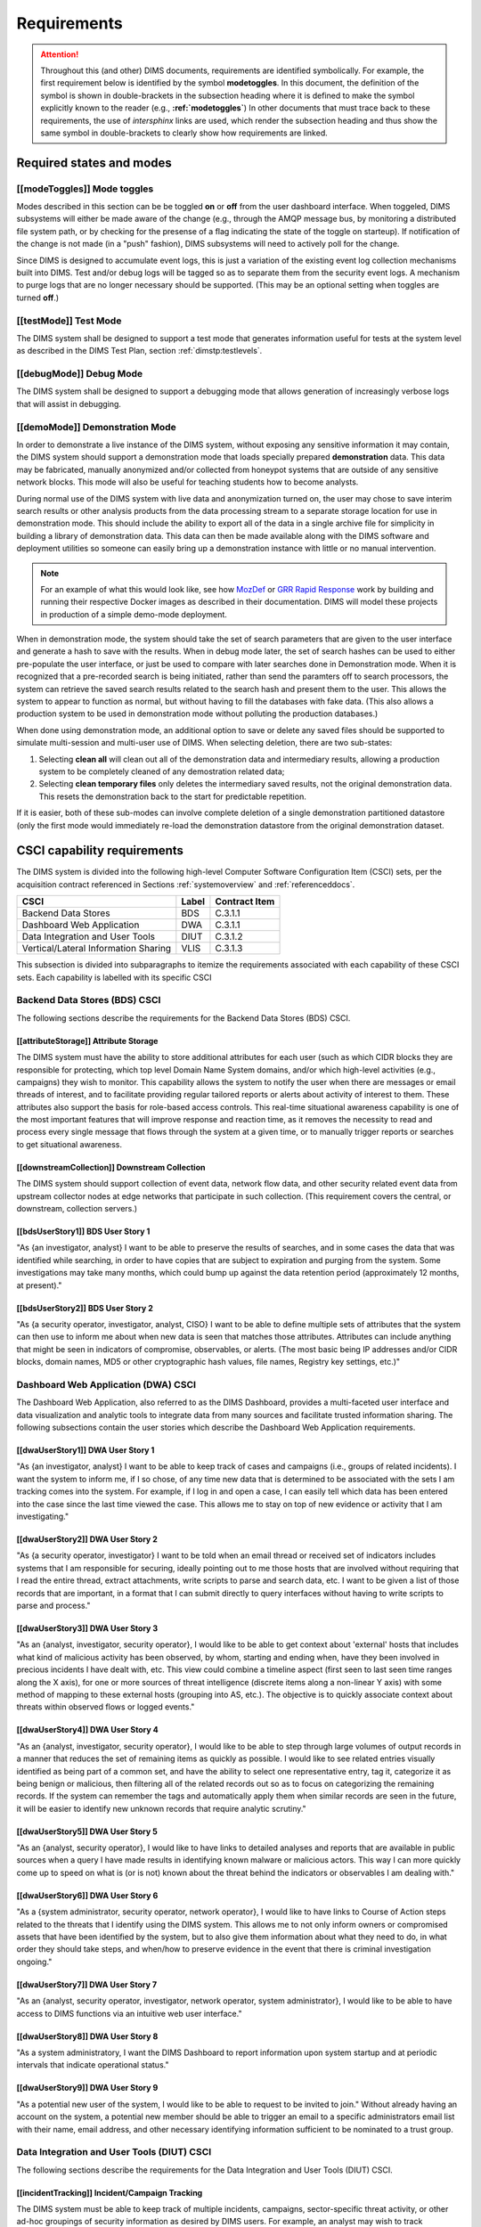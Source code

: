 .. _requirements:

Requirements
============

.. attention::

   Throughout this (and other) DIMS documents, requirements are identified
   symbolically. For example, the first requirement below is identified by the
   symbol **modetoggles**.  In this document, the definition of the symbol is
   shown in double-brackets in the subsection heading where it is defined to
   make the symbol explicitly known to the reader (e.g.,
   **:ref:`modetoggles`**) In other documents that must trace back to these
   requirements, the use of *intersphinx* links are used, which render the
   subsection heading and thus show the same symbol in double-brackets to
   clearly show how requirements are linked.

   .. todo::

       When editing this document, make *sure* that the label preceeding
       the section matches the symbolic name in double-brackets. The label
       is used by intersphinx links from other documents, but that label
       is not visible in the rendered version of this document. Hence, the
       inclusion (by replication) in the heading of the symbol that is
       shared by the ReST target is necessary.

    ..

..

.. _statesAndModes:

Required states and modes
-------------------------

.. _modeToggles:

[[modeToggles]] Mode toggles
~~~~~~~~~~~~~~~~~~~~~~~~~~~~

Modes described in this section can be be toggled **on** or **off** from the
user dashboard interface. When toggeled, DIMS subsystems will either be made
aware of the change (e.g., through the AMQP message bus, by monitoring a
distributed file system path, or by checking for the presense of a flag
indicating the state of the toggle on starteup). If notification of the change
is not made (in a "push" fashion), DIMS subsystems will need to actively poll
for the change.

Since DIMS is designed to accumulate event logs, this is just a variation of
the existing event log collection mechanisms built into DIMS. Test and/or debug
logs will be tagged so as to separate them from the security event logs. A
mechanism to purge logs that are no longer necessary should be supported.
(This may be an optional setting when toggles are turned **off**.)

.. _testMode:

[[testMode]] Test Mode
~~~~~~~~~~~~~~~~~~~~~~

The DIMS system shall be designed to support a test mode that generates
information useful for tests at the system level as described in the
DIMS Test Plan, section :ref:`dimstp:testlevels`.

.. todo::

   Expand on what this mode should do.

..

.. _debugMode:

[[debugMode]] Debug Mode
~~~~~~~~~~~~~~~~~~~~~~~~

The DIMS system shall be designed to support a debugging mode that allows
generation of increasingly verbose logs that will assist in debugging.

.. todo::

   Show example of what this kind of output looks like from the PRISEM
   utilities.

..


.. _demoMode:

[[demoMode]] Demonstration Mode
~~~~~~~~~~~~~~~~~~~~~~~~~~~~~~~

In order to demonstrate a live instance of the DIMS system, without exposing
any sensitive information it may contain, the DIMS system should support a
demonstration mode that loads specially prepared **demonstration**
data. This data may be fabricated, manually anonymized and/or collected
from honeypot systems that are outside of any sensitive network blocks.
This mode will also be useful for teaching students how to become analysts.

During normal use of the DIMS system with live data and anonymization turned
on, the user may chose to save interim search results or other analysis
products from the data processing stream to a separate storage location
for use in demonstration mode. This should include the ability to export
all of the data in a single archive file for simplicity in building a
library of demonstration data. This data can then be made available
along with the DIMS software and deployment utilities so someone can
easily bring up a demonstration instance with little or no manual
intervention.

.. note::

   For an example of what this would look like, see how `MozDef`_ or
   `GRR Rapid Response`_ work by building and running their respective Docker
   images as described in their documentation. DIMS will model these projects
   in production of a simple demo-mode deployment.

..

When in demonstration mode, the system should take the set of search parameters
that are given to the user interface and generate a hash to save with the
results. When in debug mode later, the set of search hashes can be used to
either pre-populate the user interface, or just be used to compare with later
searches done in Demonstration mode. When it is recognized that a pre-recorded
search is being initiated, rather than send the paramters off to search
processors, the system can retrieve the saved search results related to the
search hash and present them to the user. This allows the system to appear to
function as normal, but without having to fill the databases with fake data.
(This also allows a production system to be used in demonstration mode without
polluting the production databases.)

When done using demonstration mode, an additional option to save or delete any
saved files should be supported to simulate multi-session and multi-user
use of DIMS. When selecting deletion, there are two sub-states:

#. Selecting **clean all** will clean out all of the demonstration data and
   intermediary results, allowing a production system to be completely
   cleaned of any demostration related data;

#. Selecting **clean temporary files** only deletes the intermediary saved
   results, not the original demonstration data. This resets the demonstration
   back to the start for predictable repetition.

If it is easier, both of these sub-modes can involve complete deletion of
a single demonstration partitioned datastore (only the first mode would
immediately re-load the demonstration datastore from the original demonstration
dataset.

.. _capabilityRequirements:

CSCI capability requirements
----------------------------

The DIMS system is divided into the following high-level Computer Software
Configuration Item (CSCI) sets,
per the acquisition contract referenced in Sections :ref:`systemoverview`
and :ref:`referenceddocs`.

===================================== ========= =============
CSCI                                  Label     Contract Item
===================================== ========= =============
Backend Data Stores                   BDS       C.3.1.1
Dashboard Web Application             DWA       C.3.1.1
Data Integration and User Tools       DIUT      C.3.1.2
Vertical/Lateral Information Sharing  VLIS      C.3.1.3
===================================== ========= =============

This subsection is divided into subparagraphs to itemize the
requirements associated with each capability of these CSCI sets.
Each capability is labelled with its specific CSCI

.. _bdsCsci:

Backend Data Stores (BDS) CSCI
~~~~~~~~~~~~~~~~~~~~~~~~~~~~~~

The following sections describe the requirements for the Backend
Data Stores (BDS) CSCI.

.. _attributeStorage:

[[attributeStorage]] Attribute Storage
^^^^^^^^^^^^^^^^^^^^^^^^^^^^^^^^^^^^^^

The DIMS system must have the ability to store additional attributes for each
user (such as which CIDR blocks they are responsible for protecting, which top
level Domain Name System domains, and/or which high-level activities (e.g.,
campaigns) they wish to monitor. This capability allows the system to notify
the user when there are messages or email threads of interest, and to
facilitate providing regular tailored reports or alerts about activity of
interest to them. These attributes also support the basis for role-based access
controls. This real-time situational awareness capability is one of the most
important features that will improve response and reaction time, as it removes
the necessity to read and process every single message that flows through the
system at a given time, or to manually trigger reports or searches to get
situational awareness.

.. _downstreamCollection:

[[downstreamCollection]] Downstream Collection
^^^^^^^^^^^^^^^^^^^^^^^^^^^^^^^^^^^^^^^^^^^^^^

The DIMS system should support collection of event data, network flow data,
and other security related event data from upstream collector nodes at
edge networks that participate in such collection. (This requirement
covers the central, or downstream, collection servers.)

.. _bdsUserStory1:

[[bdsUserStory1]] BDS User Story 1
^^^^^^^^^^^^^^^^^^^^^^^^^^^^^^^^^^

"As {an investigator, analyst} I want to be able to preserve the results of
searches, and in some cases the data that was identified while searching, in
order to have copies that are subject to expiration and purging from the
system. Some investigations may take many months, which could bump up against
the data retention period (approximately 12 months, at present)."

.. _bdsUserStory2:

[[bdsUserStory2]] BDS User Story 2
^^^^^^^^^^^^^^^^^^^^^^^^^^^^^^^^^^

"As {a security operator, investigator, analyst, CISO} I want to be able to
define multiple sets of attributes that the system can then use to inform me
about when new data is seen that matches those attributes. Attributes can
include anything that might be seen in indicators of compromise, observables,
or alerts. (The most basic being IP addresses and/or CIDR blocks, domain names,
MD5 or other cryptographic hash values, file names, Registry key settings,
etc.)"


.. _dwaCsci:

Dashboard Web Application (DWA) CSCI
~~~~~~~~~~~~~~~~~~~~~~~~~~~~~~~~~~~~~

The Dashboard Web Application, also referred to as the DIMS Dashboard, 
provides a multi-faceted user interface and data visualization and
analytic tools to integrate data from many sources and facilitate 
trusted information sharing. The following subsections contain the
user stories which describe the Dashboard Web Application requirements.

.. _dwaUserStory1:

[[dwaUserStory1]] DWA User Story 1
^^^^^^^^^^^^^^^^^^^^^^^^^^^^^^^^^^

"As {an investigator, analyst} I want to be able to keep track of cases and
campaigns (i.e., groups of related incidents). I want the system to inform me,
if I so chose, of any time new data that is determined to be associated with
the sets I am tracking comes into the system. For example, if I log in and open
a case, I can easily tell which data has been entered into the case since the
last time viewed the case. This allows me to stay on top of new evidence or
activity that I am investigating."

.. _dwaUserStory2:

[[dwaUserStory2]] DWA User Story 2
^^^^^^^^^^^^^^^^^^^^^^^^^^^^^^^^^^

"As {a security operator, investigator} I want to be told when an email thread
or received set of indicators includes systems that I am responsible for
securing, ideally pointing out to me those hosts that are involved without
requiring that I read the entire thread, extract attachments, write scripts to
parse and search data, etc. I want to be given a list of those records that are
important, in a format that I can submit directly to query interfaces without
having to write scripts to parse and process."

.. _dwaUserStory3:

[[dwaUserStory3]] DWA User Story 3
^^^^^^^^^^^^^^^^^^^^^^^^^^^^^^^^^^

"As an {analyst, investigator, security operator}, I would like to be able to
get context about 'external' hosts that includes what kind of malicious
activity has been observed, by whom, starting and ending when, have they been
involved in precious incidents I have dealt with, etc. This view could combine
a timeline aspect (first seen to last seen time ranges along the X axis), for
one or more sources of threat intelligence (discrete items along a non-linear Y
axis) with some method of mapping to these external hosts (grouping into AS,
etc.). The objective is to quickly associate context about threats within
observed flows or logged events."

.. _dwaUserStory4:

[[dwaUserStory4]] DWA User Story 4
^^^^^^^^^^^^^^^^^^^^^^^^^^^^^^^^^^

"As an {analyst, investigator, security operator}, I would like to be able to
step through large volumes of output records in a manner that reduces the set
of remaining items as quickly as possible. I would like to see related entries
visually identified as being part of a common set, and have the ability to
select one representative entry, tag it, categorize it as being benign or
malicious, then filtering all of the related records out so as to focus on
categorizing the remaining records. If the system can remember the tags and
automatically apply them when similar records are seen in the future, it will
be easier to identify new unknown records that require analytic scrutiny."

.. _dwaUserStory5:

[[dwaUserStory5]] DWA User Story 5
^^^^^^^^^^^^^^^^^^^^^^^^^^^^^^^^^^

"As an {analyst, security operator}, I would like to have links to detailed
analyses and reports that are available in public sources when a query I have
made results in identifying known malware or malicious actors. This way I can
more quickly come up to speed on what is (or is not) known about the threat
behind the indicators or observables I am dealing with."

.. _dwaUserStory6:

[[dwaUserStory6]] DWA User Story 6
^^^^^^^^^^^^^^^^^^^^^^^^^^^^^^^^^^

"As a {system administrator, security operator, network operator}, I would like
to have links to Course of Action steps related to the threats that I identify
using the DIMS system. This allows me to not only inform owners or compromised
assets that have been identified by the system, but to also give them
information about what they need to do, in what order they should take steps,
and when/how to preserve evidence in the event that there is criminal
investigation ongoing."

.. _dwaUserStory7:

[[dwaUserStory7]] DWA User Story 7
^^^^^^^^^^^^^^^^^^^^^^^^^^^^^^^^^^

"As an {analyst, security operator, investigator, network operator, system
administrator}, I would like to be able to have access to DIMS functions
via an intuitive web user interface."

.. _dwaUserStory8:

[[dwaUserStory8]] DWA User Story 8
^^^^^^^^^^^^^^^^^^^^^^^^^^^^^^^^^^

"As a system administratory, I want the DIMS Dashboard to report information
upon system startup and at periodic intervals that indicate operational status."

.. _dwaUserStory9:

[[dwaUserStory9]] DWA User Story 9
^^^^^^^^^^^^^^^^^^^^^^^^^^^^^^^^^^

"As a potential new user of the system, I would like to be able to request to
be invited to join." Without already having an account on the system, a
potential new member should be able to trigger an email to a specific
administrators email list with their name, email address, and other necessary
identifying information sufficient to be nominated to a trust group.


.. _diutCsci:

Data Integration and User Tools (DIUT) CSCI
~~~~~~~~~~~~~~~~~~~~~~~~~~~~~~~~~~~~~~~~~~~

The following sections describe the requirements for the Data
Integration and User Tools (DIUT) CSCI.

.. _incidentTracking:

[[incidentTracking]] Incident/Campaign Tracking
^^^^^^^^^^^^^^^^^^^^^^^^^^^^^^^^^^^^^^^^^^^^^^^

The DIMS system must be able to keep track of multiple incidents, campaigns,
sector-specific threat activity, or other ad-hoc groupings of security
information as desired by DIMS users. For example, an analyst may wish to track
ZeroAccess trojan activity, CryptoLocker extortion attempts, Zeus or Citadel
ACH fraud attempts, etc., possibly over time periods measured in years. Each
user may wish to label these associated sets with their own labels, or may want
to use a system-wide naming scheme that conforms to an ontology that is more
rigorously defined. These sets should be easily shared with other users.

.. _knowledgeAcquisition:

[[knowledgeAcquisition]] Knowledge Acquisition
^^^^^^^^^^^^^^^^^^^^^^^^^^^^^^^^^^^^^^^^^^^^^^

The DIMS system should support knowledge acquisition by allowing the user to be
told, on login and when they focus on a particular incident or campaign, what
new information has been obtained from other users of the system (or the system
itself through automated detection and reporting) since the last time the user
was reviewing the incident or campaign. Collaboration works best when team
members learn from each other, and the asynchronous nature of a multi-user
system is such that determining the delta in knowledge since an earlier point
in time is difficult to achieve.

.. todo::

    .. attention::

        Update this reference, or remove: "(This is related to the issue of
        tracking incoming information in email threads listed earlier.)

    ..

..

.. _aggregateSummary:

[[aggregateSummary]] Summarize Aggregate Data
^^^^^^^^^^^^^^^^^^^^^^^^^^^^^^^^^^^^^^^^^^^^^

The DIMS system should summarize any/all aggregate data that any user is
presented with sufficient context to quickly understand the data. This includes
(but is not limited to): Start and end date and time; Total number of systems
within the "friend" population, and how they break down across participants;
Total number of systems outside of the "friend" population, and how they break
down by country/AS/IP address(es); Total number of systems from the
"not-friend" population that are known to be malicious (a.k.a., "foe"), broken
down by country/AS/IP address(es). When the number of IP addresses exceeds a
certain threshold, they are summarized in aggregate, with a mechanism to dig
down if the user so chooses. Similarly, context about what quantity and quality
of malicious activity that is known about the "foe" population should also be
available for easy access (presented if short, or drill-down provided it too
voluminous). This amount and level of detail provides an overall "situational
awareness" or scoping of large volumes of security event data. (The
mechanism for such multi-level tabular reports is known as "break" or "step"
reports).

.. note::

   You can find an example of a break report in example **1.37   Grouping rows
   by a given key (itertools.groupby)** in `30 Python Language Features and
   Tricks You May Not Know About`_, by Sahand Saba, May 19, 2014. The example
   from that page is included below.

   The DIMS Test Report itself is produced using a break report that
   categorizes output broken down by :ref:`dimstp:testlevels`.

   .. code-block:: python

       >>> data.sort(key=itemgetter(-1))
       >>> for value, group in itertools.groupby(data, lambda r: r[-1]):
       ...     print '-----------'
       ...     print 'Group: ' + value
       ...     print_data(group)
       ...
       -----------
       Group: hard
       young               myope                   yes                     normal                  hard
       young               hypermetrope            yes                     normal                  hard
       pre-presbyopic      myope                   yes                     normal                  hard
       presbyopic          myope                   yes                     normal                  hard
       -----------
       Group: none
       young               myope                   no                      reduced                 none
       young               myope                   yes                     reduced                 none
       young               hypermetrope            no                      reduced                 none
       young               hypermetrope            yes                     reduced                 none
       pre-presbyopic      myope                   no                      reduced                 none
       pre-presbyopic      myope                   yes                     reduced                 none
       pre-presbyopic      hypermetrope            no                      reduced                 none
       pre-presbyopic      hypermetrope            yes                     reduced                 none
       pre-presbyopic      hypermetrope            yes                     normal                  none
       presbyopic          myope                   no                      reduced                 none
       presbyopic          myope                   no                      normal                  none
       presbyopic          myope                   yes                     reduced                 none
       presbyopic          hypermetrope            no                      reduced                 none
       presbyopic          hypermetrope            yes                     reduced                 none
       presbyopic          hypermetrope            yes                     normal                  none
       -----------
       Group: soft
       young               myope                   no                      normal                  soft
       young               hypermetrope            no                      normal                  soft
       pre-presbyopic      myope                   no                      normal                  soft
       pre-presbyopic      hypermetrope            no                      normal                  soft
       presbyopic          hypermetrope            no                      normal                  soft

   ..

..

.. _30 Python Language Features and Tricks You May Not Know About: http://sahandsaba.com/thirty-python-language-features-and-tricks-you-may-not-know.html

.. _upstreamCollection:

[[upstreamCollection]] Upstream Collection
^^^^^^^^^^^^^^^^^^^^^^^^^^^^^^^^^^^^^^^^^^

The DIMS system should support collection of event data, network flow data,
and other security related event data from upstream collector nodes at
edge networks that participate in such collection. (This requirement
covers the upstream collector nodes.)


.. _diutUserStory1:

[[diutUserStory1]] DIUT User Story 1
^^^^^^^^^^^^^^^^^^^^^^^^^^^^^^^^^^^^

"As an investigator, I would like to be able to timestamp files I create (i.e.,
calculate multiple different cryptographic hashes of the contents of files to
validate their integrity, associate a timestamp from a trusted time source,
then cryptographically sign the result with a private key). This allows
validation of the existence of a file at a point in time, who produced the
file, and maintenance of a form of "chain of custody" of the contents of the
file. To ensure privacy as well as integrity and provenance, the file would
first be encrypted (or both cleartext and encrypted files included in the
timestamping operation)."

.. _diutUserStory2:

[[diutUserStory2]] DIUT User Story 2
^^^^^^^^^^^^^^^^^^^^^^^^^^^^^^^^^^^^

"As a system administrator, I would like to have a picture of the operational
state of all of the system components that make up DIMS (and related underlying
SIEM, etc.) This will allow me to quickly diagnose outages in dependent
sub-systems that cause the system as a whole to not function as expected. The
less time that it takes me to diagnose the trouble and remediate, the better."

.. _diutUserStory3:

[[diutUserStory3]] DIUT User Story 3
^^^^^^^^^^^^^^^^^^^^^^^^^^^^^^^^^^^^

"As a system administrator, I would like to be able to update or reconfigure
DIMS subsystem components from a central location (rather than having to log in
to each system and copy/edit files by hand). I would like to be assured that
those changes are applied uniformly across all subsystem components, and that I
have a mechanism to back out to a previous running state if need be to maintain
uptime."

.. _diutUserStory4:

[[diutUserStory4]] DIUT User Story 4
^^^^^^^^^^^^^^^^^^^^^^^^^^^^^^^^^^^^

"As a {system administrator, security operator}, I would like to know that the
DIMS system components are being monitored for attempted access by any of the
same malicious actors who are seen to be threatening my constituent users. It
is only natural to assume that an attack on any participant site could lead to
discovery of the security monitoring system and for that system to be attacked
as well, so the system should be monitoring itself using the same
cross-organizational correlation features as are used internally."

.. _diutUserStory5:

[[diutUserStory5]] DIUT User Story 5
^^^^^^^^^^^^^^^^^^^^^^^^^^^^^^^^^^^^

"As a system administrator, I would like to be able to deal with a breach of
the security system in a tactical way. If a user is found to have had a
compromise of their account, all access to that user should be disabled
uniformly across all system components via the single-signon authentication
subsystem. All cryptographic keys should also be revoked. Once the user has been
informed and the computer systems they use cleaned, all cryptographic keys,
certificates, and password should be updated and re-issued."

.. _diutUserStory6:

[[diutUserStory6]] DIUT User Story 6
^^^^^^^^^^^^^^^^^^^^^^^^^^^^^^^^^^^^

"As a {system administrator, security operator}, I would like to be able to
link indicators and observables that come in at the network level (e.g., IP
addresses, domain names, URLs) to observables at the host level (e.g., Registry
Keys and values, file names, cryptographic hashes of files) and search for
those observables to confirm or refute assertions that computers under my
authority have been compromised. If I get confirmation, I would then like to
preserve evidence and maintain chain of custody for that evidence as easily and
quickly as possible."

.. _diutUserStory7:

[[diutUserStory7]] DIUT User Story 7
^^^^^^^^^^^^^^^^^^^^^^^^^^^^^^^^^^^^

"As an {analyst, security operator} I would like to be able to start an
analysis and annotate data files as I go through the analysis process, trying
to derive meaning from what I am seeing in the data, and being able to (at any
time seems appropriate) create a reference to the current data set(s) and my
view of them so I can pass this reference identifier to another analyst, a
CISO, or an investigator, to allow them to take a look at what I am seeing and
provide their input. For example, if someone reports a DoS attack directed at
SLTT government, and my analysis confirms that such an act can be seen in the
PRISEM population, I would like to provide my observations to someone to help
investigate targeting, etc., in order to develop a better picture of what is
happening. If the result is a determination that a SITREP should be developed
and information passed along to federal law enforcement, the updated annotated
body of data can then be assembled into a SITREP (using a 'break' or 'step'
reporting format, including both cleartext and anonymized versions for sharing
with outside groups) and passed along with little added effort."

.. _diutUserStory8:

[[diutUserStory8]] DIUT User Story 8
^^^^^^^^^^^^^^^^^^^^^^^^^^^^^^^^^^^^

"As a user of the system, I would like to see the status of any asynchronous
queries or report generation requests I have made. It is reasonable for a
search through the entire history of billions of events to take some time to
complete, but I would like to be able to tell approximately how long I will
have to wait. Ideally, the system would keep track of previous requests, the
time span and complexity of filtering applied, and to provide a time estimate
when a new query is being formulated so as to guide me in deciding what I
really need to ask for to get an answer in the time frame I am faced with at
the moment."


.. _vlisCsci:

Vertical/Lateral Information Sharing (VLIS) CSCI
~~~~~~~~~~~~~~~~~~~~~~~~~~~~~~~~~~~~~~~~~~~~~~~~

The following sections describe the requirements for the Vertical
and Lateral Information Sharing (VLIS) CSCI.

.. _structuredInput:

[[structuredInput]] Structured data input
^^^^^^^^^^^^^^^^^^^^^^^^^^^^^^^^^^^^^^^^^

The DIMS system must have the ability to process structured data that is
entered into the system in one of several ways: (1) attached to email messages
being sent to the Ops-Trust portal (optionally as encrypted attachments); (2)
via CIF feed, TAXII, AMQP message bus, or other asynchronous automated
mechanism; (3) as uploaded from a user’s workstation via the DIMS dashboard
client; (4) via the Tupelo client or other command line mechanism.

.. _assetIdentification:

[[assetIdentification]] Asset Identification
^^^^^^^^^^^^^^^^^^^^^^^^^^^^^^^^^^^^^^^^^^^^

The DIMS system must be able to detect when IP addresses or domain names
associated with a given set of CIDR blocks or top-level domains are involved,
and to trigger one or more workflow processes. This could be to send an alert
to a user when some entity they are watching is found in a communication,
generate a scheduled report, or trigger some other asynchronous event. It may
be to initiate a search of available data so the results can be ready for a
user to view when they receive the alert, rather than requiring that they
initiate a search at that time and have to wait for the results.

.. _vlisUserStory1:

[[vlisUserStory1]] VLIS User Story 1
^^^^^^^^^^^^^^^^^^^^^^^^^^^^^^^^^^^^

"As a user of the DIMS system, I would like the ability to (at any point in
time during analysis of an incident or while viewing the situation associated
with threats across the user population) produce an anonymized version of the
output I am looking at so as to be able to share it with outside entities. The
system should anonymize and filter the data according to the policies set by
the entities that provided the underlying data, and I should be able to
determine the policy for sharing of information (by clearly seeing its tagged
TLP sensitivity level). Reports should similarly be tagged appropriately with
TLP for the sensitivity level of the aggregate document."

.. _adaptationReqs:

Adaptation requirements
-----------------------

The DIMS system will be designed so as to use a set of operational parameters
specific to the deployment and user, in order for the system to function as a
normal internet-accessible service using TCP/IP and DNS. These attributes
include (but are not limited to):

+ Top level domain name (e.g., ``prisem.washington.edu``, or ``test.prisem.washington.edu``)
+ External IP network address block in CIDR notation (e.g., ``140.142.29.0/24``)
+ External IP address of the primary service access point providing web portal, dashboard
  web application, VPN server, etc. (e.g., ``140.142.29.101``)
+ Description of organization for branding (e.g., "Public Regional Information
  Security Event Management")
+ Logo for branding
+ Internal IP network address block in CIDR notation (e.g., ``10.1.0.0/16``)
+ Internal NAT gateway address (e.g., ``10.1.0.1``)

These parameters will be stored in a configuration database that will be used
to configure the system services, network interfaces, brand the documentation,
customize the appearance of the web application user interface, etc. for the
specific deployment.

.. note::

    As shown in the domain name examples above, an extra level of domain
    name system hierarchy may be used to differentiate multiple deployments of
    DIMS within an organization for the purposes of separating development
    from test/evaluation from "production", so the following naming scheme
    may be used (where the same host name ``webapp`` or ``vpn`` may exist
    uniquely in each of the separate domain name spaces where ``*`` is shown):


    .. table:: Segmented domains

        +------------------+--------------------------+-----------------------------------+
        | System purpose   | Stability                | Top level domain                  |
        +==================+==========================+===================================+
        | Development      | Unstable                 | ``*.dev.prisem.washington.edu``   |
        +------------------+--------------------------+-----------------------------------+
        | DevTest          | Changes within sprint    | ``*.test.prisem.washington.edu``  |
        +------------------+--------------------------+-----------------------------------+
        | Evaluation/Demos | Changes on sprint cycle  | ``*.demo.prisem.washington.edu``  |
        +------------------+--------------------------+-----------------------------------+
        | Production       | Changed on release cycle | ``*.prisem.washington.edu``       |
        +------------------+--------------------------+-----------------------------------+

..

.. _securityReqs:

Security and privacy requirements
---------------------------------

.. _networkAccessControls:

[[networkAccessControls]] Network Access Controls
~~~~~~~~~~~~~~~~~~~~~~~~~~~~~~~~~~~~~~~~~~~~~~~~~

Remote users need to access DIMS components in order to use the
system. Direct internet access is necessary for a limited
subset of DIMS components, while the remainder are to be
restricted to indirect access through the Dashboard Web
Application and ops-trust portal front end, or by restricted
access through a Virtual Private Network (VPN) connection.

#. The features described in :ref:`dwacsci` are to be accessible from the
   internet from a limited set of network ports.
   
#. The features described in :ref:`bdscsci` are primarily only accessible
   to other CSCI components on a restricted network and have little or no
   direct user interface, while some features described in Section
   :ref:`diutcsci` and Section :ref:`vliscsci` may have user Command Line
   Interfaces (CLIs) or Application Programming Interfaces (APIs) accessible
   only when the user is connected by VPN, or through SSH tunneling.

Ideally, all internet access to user interfaces (either graphical or command
line) will be through a single IP address via direct connection, through a
proxy connection, or to firewalled hosts via Network Address Translation
(NAT) and/or Port Forwarding (a.k.a., Destination NAT or DNAT). This is to
reduce the number of internet routable IP addresses and DNS names for a
DIMS deployment to just one, as well as to simplify access control
and access monitoring.

.. _accountAccessControls:

[[accountAccessControls]] Account Access Controls
~~~~~~~~~~~~~~~~~~~~~~~~~~~~~~~~~~~~~~~~~~~~~~~~~

All DIMS component services should have access controls allowing only
authorized users access. The primary mechanism for doing this is the
use of a *Single Sign-On* (`SSO`_) system and authentication
service.


.. _SSO: http://en.wikipedia.org/wiki/Single_sign-on

.. _secondFactorAuth:

[[secondFactorAuth]] Second-factor authentication
~~~~~~~~~~~~~~~~~~~~~~~~~~~~~~~~~~~~~~~~~~~~~~~~~

The DIMS system should support the use of *two factor authentication*.
The ops-trust portal code base supports:

#. Time-base One Time Password (`TOTP`_)
#. HMAC-based One Time Password (`HOTP`_)
#. Static single use codes (a list of codes you can use to authenticate if all else fails)

The principle supported application for two-factor authentication is
`Google Authenticator`_.


.. _TOTP: http://en.wikipedia.org/wiki/Time-based_One-time_Password_Algorithm
.. _HOTP: http://en.wikipedia.org/wiki/HMAC-based_One-time_Password_Algorithm
.. _Google Authenticator: http://en.wikipedia.org/wiki/Google_Authenticator


.. _accountSuspension:

[[accountSuspension]] Account suspension
~~~~~~~~~~~~~~~~~~~~~~~~~~~~~~~~~~~~~~~~

When an account is suspected of being compromised, all access for that user
should be suspended in a manner that is non-destructive (i.e., access is removed,
but no credentials or account contents are deleted.) This allows an account to
be toggled off while an investigation takes place, and back on again once the
account has been deemed secure. Use of a *single-signon* (SSO) mechanism can
facilitate this, but additional mechanisms to remove access must also be
taken into consideration. For example, SSL client certificates (e.g., those used
with OpenVPN).

.. _keyRegeneration:

[[keyRegeneration]] Key Regeneration and Replacement
~~~~~~~~~~~~~~~~~~~~~~~~~~~~~~~~~~~~~~~~~~~~~~~~~~~~

Cryptographic keys are used for secure access to many DIMS components, including
SSH public/private key pairs, and SSL client certificates for OpenVPN access.
Certificates should be generated for the user automatically as a workflow process
step performed by the system when a new account is activated in the ops-trust portal.

There should also be a way for user certificates to be regenerated (e.g., when
someone's laptop is compromised by malware, or is lost/stolen), and a way to
selectively (or wholesale) regenerate certificates for any/all users (e.g.,
when a DIMS system component suffers a breach.)

These security mechanisms allow restoration of a secure system with the least
amount of time/energy as possible.

.. _designConstraints:

Design and implementation constraints
-------------------------------------

.. _automatedProvisioning:

[[automatedProvisioning]] Automated Provisioning
~~~~~~~~~~~~~~~~~~~~~~~~~~~~~~~~~~~~~~~~~~~~~~~~

The DIMS server components must be provisioned, configured, and administered
from a single central location and pushed to servers in an automated fashion.
Manual configuration and patching of hosts takes too much expert system
administration knowledge, incurs too much system administration overhead, and
takes too long to recover from outages or system upgrades. The DIMS team will
be administering multiple instances of the DIMS system (for development, alpha
testing, beta testing, a "production" PRISEM instance for in-field test and
evaluation, and potentially 3-5 more instances at other regions (see the
Stakeholders section). It will be impossible to manually manage that many
deployments with current staffing levels.

.. _agileDevelopment:

[[agileDevelopment]] Agile development
~~~~~~~~~~~~~~~~~~~~~~~~~~~~~~~~~~~~~~

The system will be built using an Agile coding methodology, responding to user
feedback as quickly as possible to ensure maximum usability and scalability.
The desired release cycle (length of a "sprint") is 2-3 weeks.

.. _continuousIntegration:

[[continuousIntegration]] Continuous Integration & Delivery
~~~~~~~~~~~~~~~~~~~~~~~~~~~~~~~~~~~~~~~~~~~~~~~~~~~~~~~~~~~

The systems running DIMS software must support continuous integration of code
releases, updating runtime executables, stopping and starting service daemons,
etc., in a controlled, predictable, and repeatable manner. Runtime components
must identify the source code release from which they were built (e.g.,
"v2.1.20" or "v2.1-56-g55a5d1") in order to track bugs and features across
multiple deployments with a regular release cycle.

.. _leverageOpenSource:

[[leverageOpenSource]] Leveraging open source components
~~~~~~~~~~~~~~~~~~~~~~~~~~~~~~~~~~~~~~~~~~~~~~~~~~~~~~~~

As much as possible, DIMS will be built through the (re)use of open source
components used by other projects that are being integrated into the DIMS
framework. For example, the `Collective Intelligence Framework`_ (CIF) v2 and
the Mozilla Defense Platform (`MozDef`_) both employ the `ELK stack`_ and
`RabbitMQ`_ in their demonstration implementations, and the original PRISEM
distributed data processing tools also used RabbitMQ. Rather than have two
separate instances of Elasticsearch running in virtual machines or containers
for MozDef and CIF, and two separate instances of RabbitMQ in virtual machines
or containers for PRISEM tools and MozDef, a common Elasticsearch cluster and
RabbitMQ cluster would be set up and shared with these (and any other open
source tools added later).

.. _otherReqs:

Other requirements
------------------

.. _exportControl:

[[exportControl]] Export control
~~~~~~~~~~~~~~~~~~~~~~~~~~~~~~~~

The software produced under this contract is subject to export control restrictions
on encryption components. Any software libraries, or encryption keys, *must* be
acquired or produced by the end user implementing DIMS, *not* distributed as part
of the DIMS code base. The plan is to release software components with instructions on
how to acquire and install the necessary cryptographic elements *before* beginning the
installation process.


.. _packagingReqs:

Packaging requirements
----------------------

.. _noEncryption:

[[noEncryption]] No included cryptographic elements
~~~~~~~~~~~~~~~~~~~~~~~~~~~~~~~~~~~~~~~~~~~~~~~~~~~

Per Section :ref:`exportcontrol`, all software packaged for release *must* have
checks to confirm that cryptographic libraries and/or encrypt keys are
*not present* in the packaged source or delivered system component(s).

.. _openSourceRelease:

[[openSourceRelease]] Open source release
~~~~~~~~~~~~~~~~~~~~~~~~~~~~~~~~~~~~~~~~~

All DIMS source code will be released through GitHub at
https://github.com/uw-dims under the license found in Section :ref:`license`.
All documentation will be released at GitHub and/or `Read the Docs`_
under the same license.

.. _Read the Docs: https://readthedocs.org/
.. _Collective Intelligence Framework: http://code.google.com/p/collective-intelligence-framework/
.. _MozDef: http://mozdef.readthedocs.org/en/latest/
.. _ELK stack: http://www.elasticsearch.org/overview/
.. _RabbitMQ: http://www.rabbitmq.com/
.. _GRR Rapid Response: https://github.com/google/grr
